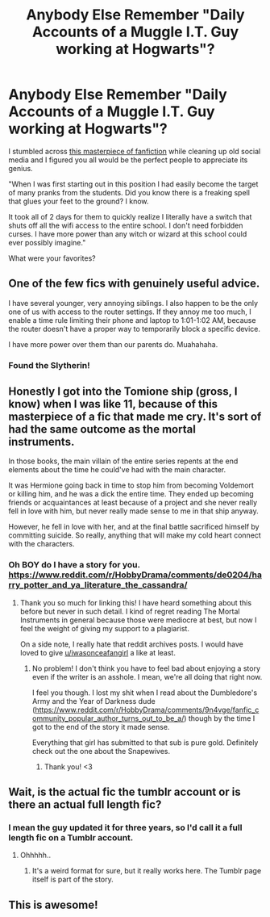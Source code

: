 #+TITLE: Anybody Else Remember "Daily Accounts of a Muggle I.T. Guy working at Hogwarts"?

* Anybody Else Remember "Daily Accounts of a Muggle I.T. Guy working at Hogwarts"?
:PROPERTIES:
:Author: yazzledore
:Score: 66
:DateUnix: 1595891855.0
:DateShort: 2020-Jul-28
:FlairText: Discussion
:END:
I stumbled across [[https://thesetupwizard.tumblr.com/tagged/setupwizard/chrono][this masterpiece of fanfiction]] while cleaning up old social media and I figured you all would be the perfect people to appreciate its genius.

"When I was first starting out in this position I had easily become the target of many pranks from the students. Did you know there is a freaking spell that glues your feet to the ground? I know.

It took all of 2 days for them to quickly realize I literally have a switch that shuts off all the wifi access to the entire school. I don't need forbidden curses. I have more power than any witch or wizard at this school could ever possibly imagine."

What were your favorites?


** One of the few fics with genuinely useful advice.

I have several younger, very annoying siblings. I also happen to be the only one of us with access to the router settings. If they annoy me too much, I enable a time rule limiting their phone and laptop to 1:01-1:02 AM, because the router doesn't have a proper way to temporarily block a specific device.

I have more power over them than our parents do. Muahahaha.
:PROPERTIES:
:Author: 15_Redstones
:Score: 40
:DateUnix: 1595895392.0
:DateShort: 2020-Jul-28
:END:

*** Found the Slytherin!
:PROPERTIES:
:Author: yazzledore
:Score: 20
:DateUnix: 1595897030.0
:DateShort: 2020-Jul-28
:END:


** Honestly I got into the Tomione ship (gross, I know) when I was like 11, because of this masterpiece of a fic that made me cry. It's sort of had the same outcome as the mortal instruments.

In those books, the main villain of the entire series repents at the end elements about the time he could've had with the main character.

It was Hermione going back in time to stop him from becoming Voldemort or killing him, and he was a dick the entire time. They ended up becoming friends or acquaintances at least because of a project and she never really fell in love with him, but never really made sense to me in that ship anyway.

However, he fell in love with her, and at the final battle sacrificed himself by committing suicide. So really, anything that will make my cold heart connect with the characters.
:PROPERTIES:
:Author: thezestywalru23
:Score: 8
:DateUnix: 1595900158.0
:DateShort: 2020-Jul-28
:END:

*** Oh BOY do I have a story for you. [[https://www.reddit.com/r/HobbyDrama/comments/de0204/harry_potter_and_ya_literature_the_cassandra/]]
:PROPERTIES:
:Author: yazzledore
:Score: 3
:DateUnix: 1595900872.0
:DateShort: 2020-Jul-28
:END:

**** Thank you so much for linking this! I have heard something about this before but never in such detail. I kind of regret reading The Mortal Instruments in general because those were mediocre at best, but now I feel the weight of giving my support to a plagiarist.

On a side note, I really hate that reddit archives posts. I would have loved to give [[/u/iwasonceafangirl][u/iwasonceafangirl]] a like at least.
:PROPERTIES:
:Author: YuliyaKar
:Score: 2
:DateUnix: 1595955701.0
:DateShort: 2020-Jul-28
:END:

***** No problem! I don't think you have to feel bad about enjoying a story even if the writer is an asshole. I mean, we're all doing that right now.

I feel you though. I lost my shit when I read about the Dumbledore's Army and the Year of Darkness dude ([[https://www.reddit.com/r/HobbyDrama/comments/9n4vge/fanfic_community_popular_author_turns_out_to_be_a/]]) though by the time I got to the end of the story it made sense.

Everything that girl has submitted to that sub is pure gold. Definitely check out the one about the Snapewives.
:PROPERTIES:
:Author: yazzledore
:Score: 1
:DateUnix: 1596012573.0
:DateShort: 2020-Jul-29
:END:

****** Thank you! <3
:PROPERTIES:
:Author: iwasonceafangirl
:Score: 2
:DateUnix: 1596239312.0
:DateShort: 2020-Aug-01
:END:


** Wait, is the actual fic the tumblr account or is there an actual full length fic?
:PROPERTIES:
:Author: Nelzed
:Score: 2
:DateUnix: 1595927694.0
:DateShort: 2020-Jul-28
:END:

*** I mean the guy updated it for three years, so I'd call it a full length fic on a Tumblr account.
:PROPERTIES:
:Author: yazzledore
:Score: 1
:DateUnix: 1595929748.0
:DateShort: 2020-Jul-28
:END:

**** Ohhhhh..
:PROPERTIES:
:Author: Nelzed
:Score: 1
:DateUnix: 1595933273.0
:DateShort: 2020-Jul-28
:END:

***** It's a weird format for sure, but it really works here. The Tumblr page itself is part of the story.
:PROPERTIES:
:Author: yazzledore
:Score: 2
:DateUnix: 1595935561.0
:DateShort: 2020-Jul-28
:END:


** This is awesome!
:PROPERTIES:
:Author: bellefroh
:Score: 1
:DateUnix: 1595982895.0
:DateShort: 2020-Jul-29
:END:
